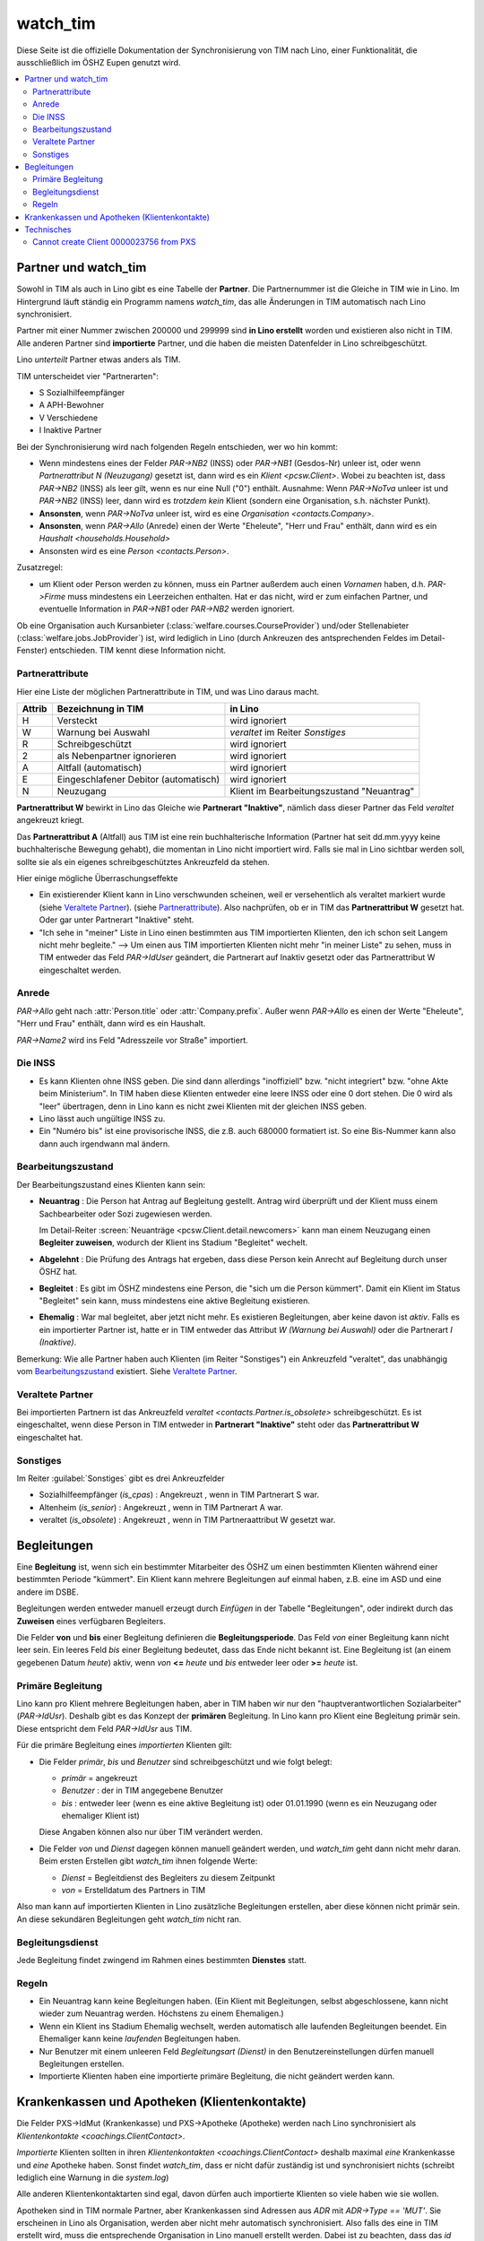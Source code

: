 .. _welfare.watch_tim:

=========
watch_tim
=========

Diese Seite ist die offizielle Dokumentation der Synchronisierung von
TIM nach Lino, einer Funktionalität, die ausschließlich im ÖSHZ Eupen
genutzt wird.


.. contents:: 
   :local:
   :depth: 2


Partner und watch_tim
=====================

Sowohl in TIM als auch in Lino gibt es eine Tabelle der **Partner**.
Die Partnernummer ist die Gleiche in TIM wie in Lino.
Im Hintergrund läuft ständig ein Programm namens `watch_tim`, 
das alle Änderungen in TIM automatisch nach Lino synchronisiert.

Partner mit einer Nummer zwischen 200000 und 299999 
sind **in Lino erstellt** worden und existieren also nicht in TIM.
Alle anderen Partner sind **importierte** Partner, und die haben 
die meisten Datenfelder in Lino schreibgeschützt.

Lino *unterteilt* Partner etwas anders als TIM.

TIM unterscheidet vier "Partnerarten":

- S Sozialhilfeempfänger
- A APH-Bewohner
- V Verschiedene
- I Inaktive Partner

Bei der Synchronisierung wird nach folgenden Regeln entschieden, wer
wo hin kommt:

- Wenn mindestens eines der Felder
  `PAR->NB2` (INSS) oder `PAR->NB1` (Gesdos-Nr) 
  unleer ist, oder wenn *Partnerattribut N (Neuzugang)* 
  gesetzt ist, dann wird es ein 
  `Klient <pcsw.Client>`.
  Wobei zu beachten ist, dass `PAR->NB2` (INSS) als leer gilt, wenn es
  nur eine  Null ("0")  enthält.
  Ausnahme: 
  Wenn `PAR->NoTva` unleer ist und `PAR->NB2` (INSS) leer,
  dann wird es *trotzdem kein* Klient 
  (sondern eine Organisation, s.h. nächster Punkt).
  
- **Ansonsten**, wenn `PAR->NoTva` unleer ist, wird es eine 
  `Organisation <contacts.Company>`.
- **Ansonsten**, wenn `PAR->Allo` (Anrede) einen der Werte "Eheleute", 
  "Herr und Frau" enthält, dann wird es ein 
  `Haushalt <households.Household>`
- Ansonsten wird es eine `Person <contacts.Person>`.

Zusatzregel:

- um Klient oder Person werden zu können, muss ein Partner außerdem
  auch einen *Vornamen* haben, d.h. `PAR->Firme` muss mindestens ein
  Leerzeichen enthalten.  Hat er das nicht, wird er zum einfachen
  Partner, und eventuelle Information in `PAR->NB1` oder `PAR->NB2`
  werden ignoriert.
  

Ob eine Organisation auch Kursanbieter
(:class:`welfare.courses.CourseProvider`) und/oder Stellenabieter
(:class:`welfare.jobs.JobProvider`) ist, wird lediglich in Lino (durch
Ankreuzen des antsprechenden Feldes im Detail-Fenster) entschieden.
TIM kennt diese Information nicht.

Partnerattribute
----------------

Hier eine Liste der möglichen Partnerattribute in TIM, und was Lino daraus macht.

====== ====================================== ========================================
Attrib Bezeichnung in TIM                     in Lino
====== ====================================== ========================================
H      Versteckt                              wird ignoriert
W      Warnung bei Auswahl                    `veraltet` im Reiter `Sonstiges`
R      Schreibgeschützt                       wird ignoriert
2      als Nebenpartner ignorieren            wird ignoriert
A      Altfall (automatisch)                  wird ignoriert
E      Eingeschlafener Debitor (automatisch)  wird ignoriert
N      Neuzugang                              Klient im Bearbeitungszustand "Neuantrag"
====== ====================================== ========================================

**Partnerattribut W** bewirkt in Lino das Gleiche 
wie **Partnerart "Inaktive"**, nämlich dass dieser Partner 
das Feld `veraltet` angekreuzt kriegt.

Das **Partnerattribut A** (Altfall) aus TIM ist eine rein buchhalterische 
Information (Partner hat seit dd.mm.yyyy keine buchhalterische Bewegung gehabt), 
die momentan in Lino nicht importiert wird. 
Falls sie mal in Lino sichtbar werden soll, 
sollte sie als ein eigenes schreibgeschütztes Ankreuzfeld da stehen.

Hier einige mögliche Überraschungseffekte

- Ein existierender Klient kann in Lino verschwunden scheinen, 
  weil er versehentlich als veraltet  markiert wurde
  (siehe `Veraltete Partner`_).
  (siehe `Partnerattribute`_).
  Also nachprüfen, ob er in TIM das **Partnerattribut W** gesetzt hat. 
  Oder gar unter Partnerart "Inaktive" steht.

- "Ich sehe in "meiner" Liste in Lino einen bestimmten aus TIM importierten 
  Klienten, den ich schon seit Langem nicht mehr begleite."
  --> Um einen aus TIM importierten Klienten 
  nicht mehr "in meiner Liste" zu sehen, muss in TIM entweder 
  das Feld `PAR->IdUser` geändert, 
  die Partnerart auf Inaktiv gesetzt
  oder das Partnerattribut W eingeschaltet werden.


Anrede
------

`PAR->Allo` geht nach :attr:`Person.title` oder :attr:`Company.prefix`.
Außer wenn `PAR->Allo` es einen der Werte "Eheleute", 
"Herr und Frau" enthält, dann wird es ein Haushalt.

`PAR->Name2` wird ins Feld "Adresszeile vor Straße" importiert.


Die INSS
--------

- Es kann Klienten ohne INSS geben. 
  Die sind dann allerdings "inoffiziell" bzw. "nicht integriert" bzw. "ohne Akte beim Ministerium".
  In TIM haben diese Klienten entweder eine leere INSS oder eine 0 dort stehen.
  Die 0 wird als "leer" übertragen, denn 
  in Lino kann es nicht zwei Klienten mit der gleichen INSS geben.
  
- Lino lässt auch ungültige INSS zu.
  
- Ein "Numéro bis" ist eine provisorische INSS, 
  die z.B. auch 680000 formatiert ist.
  So eine Bis-Nummer kann also dann auch irgendwann mal ändern.


Bearbeitungszustand
-------------------

Der Bearbeitungszustand eines Klienten kann sein:

- **Neuantrag** : 
  Die Person hat Antrag auf Begleitung gestellt. 
  Antrag wird überprüft und der Klient muss einem Sachbearbeiter 
  oder Sozi zugewiesen werden.
  
  Im Detail-Reiter 
  :screen:`Neuanträge <pcsw.Client.detail.newcomers>`
  kann man einem Neuzugang 
  einen **Begleiter zuweisen**, wodurch der Klient ins Stadium "Begleitet" wechelt.
  
- **Abgelehnt** : 
  Die Prüfung des Antrags hat ergeben, dass diese Person kein Anrecht 
  auf Begleitung durch unser ÖSHZ hat.
  
- **Begleitet** :
  Es gibt im ÖSHZ mindestens eine Person, die "sich um die Person kümmert".
  Damit ein Klient im Status "Begleitet" sein kann, muss mindestens 
  eine aktive Begleitung existieren.

- **Ehemalig** :
  War mal begleitet, aber jetzt nicht mehr. 
  Es existieren Begleitungen, aber keine davon ist *aktiv*.
  Falls es ein importierter Partner ist, 
  hatte er in TIM entweder das Attribut `W (Warnung bei Auswahl)`
  oder die Partnerart `I (Inaktive)`.

  
  
  
.. graphviz:: 
   
   digraph foo {
      newcomer -> refused [label="Neuantrag ablehnen"];
      newcomer -> coached [label="Begleiter zuweisen"];
      refused -> newcomer [label="Neuantrag wiederholen"];
      coached -> newcomer [label="Begleitung abbrechen"];
      coached -> former [label="Begleitung beenden"];
      
      newcomer [label="Neuantrag"];
      refused [label="Abgelehnt"];
      former [label="Ehemalig"];
      coached [label="Begleitet"];
   }


Bemerkung:
Wie alle Partner haben auch Klienten (im Reiter "Sonstiges") 
ein Ankreuzfeld "veraltet",
das unabhängig vom Bearbeitungszustand_ existiert. 
Siehe `Veraltete Partner`_.



Veraltete Partner
-----------------

Bei importierten Partnern ist 
das Ankreuzfeld 
`veraltet <contacts.Partner.is_obsolete>`
schreibgeschützt.
Es ist eingeschaltet, wenn diese Person in TIM 
entweder in **Partnerart "Inaktive"** steht oder 
das **Partnerattribut W** eingeschaltet hat. 



Sonstiges
---------

Im Reiter :guilabel:`Sonstiges` gibt es drei Ankreuzfelder 

- Sozialhilfeempfänger (`is_cpas`) : Angekreuzt , wenn in TIM Partnerart S war.
- Altenheim (`is_senior`) : Angekreuzt , wenn in TIM Partnerart A war.
- veraltet (`is_obsolete`) : Angekreuzt , wenn in TIM Partneraattribut W gesetzt war.


.. Dubletten
  Der Klient wurde versehentlich als Dublette eines existierenden 
  Klienten angelegt (und darf jedoch nicht mehr gelöscht werden, 
  weil Dokumente mit der Partnernummer existieren).
  In Lino setzt man solche Klienten einfach in den 
  Bearbeitungszustand "Ungültig".


Begleitungen
============

Eine **Begleitung** ist, wenn sich ein bestimmter Mitarbeiter des ÖSHZ 
um einen bestimmten Klienten während einer bestimmten Periode 
"kümmert".
Ein Klient kann mehrere Begleitungen auf einmal haben, 
z.B. eine im ASD und eine andere im DSBE.

Begleitungen werden entweder manuell erzeugt 
durch `Einfügen` in der Tabelle "Begleitungen",
oder indirekt durch das **Zuweisen** eines verfügbaren Begleiters.

Die Felder **von** und **bis** einer Begleitung definieren die **Begleitungsperiode**.
Das Feld `von` einer Begleitung kann nicht leer sein.
Ein leeres Feld `bis` einer Begleitung bedeutet, dass das Ende nicht bekannt ist.
Eine Begleitung ist (an einem gegebenen Datum `heute`) aktiv,
wenn `von` **<=** `heute` und `bis` entweder leer oder **>=** `heute` ist.


Primäre Begleitung
------------------

Lino kann pro Klient mehrere Begleitungen haben,
aber in TIM haben wir nur den "hauptverantwortlichen Sozialarbeiter" (`PAR->IdUsr`). 
Deshalb gibt es das Konzept der **primären** Begleitung.
In Lino kann pro Klient eine Begleitung primär sein.
Diese entspricht dem Feld `PAR->IdUsr` aus TIM.

Für die primäre Begleitung eines *importierten* Klienten gilt:

- Die Felder `primär`, `bis` und `Benutzer` sind schreibgeschützt und wie folgt belegt:

  - `primär` = angekreuzt
  - `Benutzer` : der in TIM angegebene Benutzer
  - `bis` : entweder leer (wenn es eine aktive Begleitung ist) 
    oder 01.01.1990 (wenn es ein Neuzugang oder ehemaliger Klient ist)
  
  Diese Angaben können also nur über TIM verändert werden.

- Die Felder `von` und `Dienst` dagegen können manuell geändert werden, 
  und `watch_tim` geht dann nicht mehr daran.
  Beim ersten Erstellen gibt `watch_tim` ihnen folgende Werte:

  - `Dienst` = Begleitdienst des Begleiters zu diesem Zeitpunkt
  - `von` = Erstelldatum des Partners in TIM
  
Also man kann auf importierten Klienten in Lino zusätzliche Begleitungen 
erstellen, aber diese können nicht primär sein.
An diese sekundären Begleitungen geht `watch_tim` nicht ran.

.. _welfare.clients.CoachingType:

Begleitungsdienst
-----------------

Jede Begleitung findet zwingend im Rahmen eines bestimmten 
**Dienstes** statt.
    

Regeln
------
  
- Ein Neuantrag kann keine Begleitungen haben. 
  (Ein Klient mit Begleitungen, selbst abgeschlossene, 
  kann nicht wieder zum Neuantrag werden. 
  Höchstens zu einem Ehemaligen.)
  
- Wenn ein Klient ins Stadium Ehemalig wechselt, werden automatisch 
  alle laufenden Begleitungen beendet.
  Ein Ehemaliger kann keine *laufenden* Begleitungen haben.
  
- Nur Benutzer mit einem unleeren Feld 
  `Begleitungsart (Dienst)` in den Benutzereinstellungen
  dürfen manuell Begleitungen erstellen.
  
- Importierte Klienten haben eine importierte primäre 
  Begleitung, die nicht geändert werden kann.
  

Krankenkassen und Apotheken (Klientenkontakte)
==============================================

Die Felder PXS->IdMut (Krankenkasse) und PXS->Apotheke (Apotheke)
werden nach Lino synchronisiert als `Klientenkontakte
<coachings.ClientContact>`.

*Importierte* Klienten sollten in ihren 
`Klientenkontakten <coachings.ClientContact>`
deshalb maximal *eine* Krankenkasse und *eine* Apotheke haben.
Sonst findet `watch_tim`, dass er nicht dafür 
zuständig ist und synchronisiert nichts 
(schreibt lediglich eine Warnung in die `system.log`)

Alle anderen Klientenkontaktarten sind egal, 
davon dürfen auch importierte Klienten so viele haben wie sie wollen.

Apotheken sind in TIM normale Partner, aber 
Krankenkassen sind Adressen aus `ADR` mit `ADR->Type == 'MUT'`.
Sie erscheinen in Lino als Organisation, 
werden aber nicht mehr automatisch synchronisiert.
Also falls des eine in TIM erstellt wird, muss die entsprechende 
Organisation in Lino manuell erstellt werden.
Dabei ist zu beachten, dass das `id` einer Krankenasse 
beim ersten Import (`initdb_tim`) 
wie folgt ermittelt wurde:

  id = val(ADR->IdMut) + 199000


Beim Synchronisieren sind folgende Fehlermeldungen denkbar 
(die falls sie auftreten per E-Mail an die Administratoren geschickt werden)::

    ERROR Client #20475 (u"MUSTERMANN Max (20475)") : Pharmacy or Health Insurance 199630 doesn't exist
    ERROR Client #20475 (u"MUSTERMANN Max (20475)") : Pharmacy or Health Insurance 0000086256 doesn't exist

Die erste Meldung bedeutet, dass die Krankenkasse fehlt (Nr. 199xxx sind Krankenkassen), also 
dass man in TIM in der ADR.DBF die Nr 630 raussucht und diese manuell in Lino als Organisation 
199630 anlegt.

Die zweite Meldung ist eine fehlende Apotheke. Da reicht es, in TIM mal auf diese 
Apotheke 86256 zu gehen und irgendwas zu ändern, 
um manuell eine Synchronisierung auszulösen.
Kann auch sein, dass es in TIM keinen Partner 86256 gibt 
(TIM lässt es fälschlicherweise zu, Apotheken zu löschen die anderswo referenziert werden): 
dann muss der Klient 20475 sein Feld PXS->Apotheke auf 
leer gesetzt bekommen (oder auf eine andere existierende 
Apotheke).
  

Technisches
===========

In der :xfile:`settings.py` gibt es folgende Optionen, 
die für die Synchronisierung von Belang sind::


    def is_imported_partner(self,obj):
        if obj.id is None:
            return False
        #if obj.id == 3999:
        #    return False
        return obj.id < 200000 or obj.id > 299999
        
        

    def TIM2LINO_LOCAL(alias,obj):
        """Hook for local special treatment on instances 
        that have been imported from TIM.
        """
        return obj
        
    def TIM2LINO_USERNAME(userid):
        if userid == "WRITE": return None
        return userid.lower()



Cannot create Client 0000023756 from PXS
----------------------------------------

Die Meldung kommt, wenn in TIM in der PXS eines Partners etwas 
verändert wurde, und dieser Partner in Lino nicht existiert 
(was anormal ist, aber z.B. durch frühere Bugs oder Pannen kommen kann).
Zu tun: manuell für diesen Partner in der PAR etwas verändern, um 
eine Synchronisierung zu triggern.



